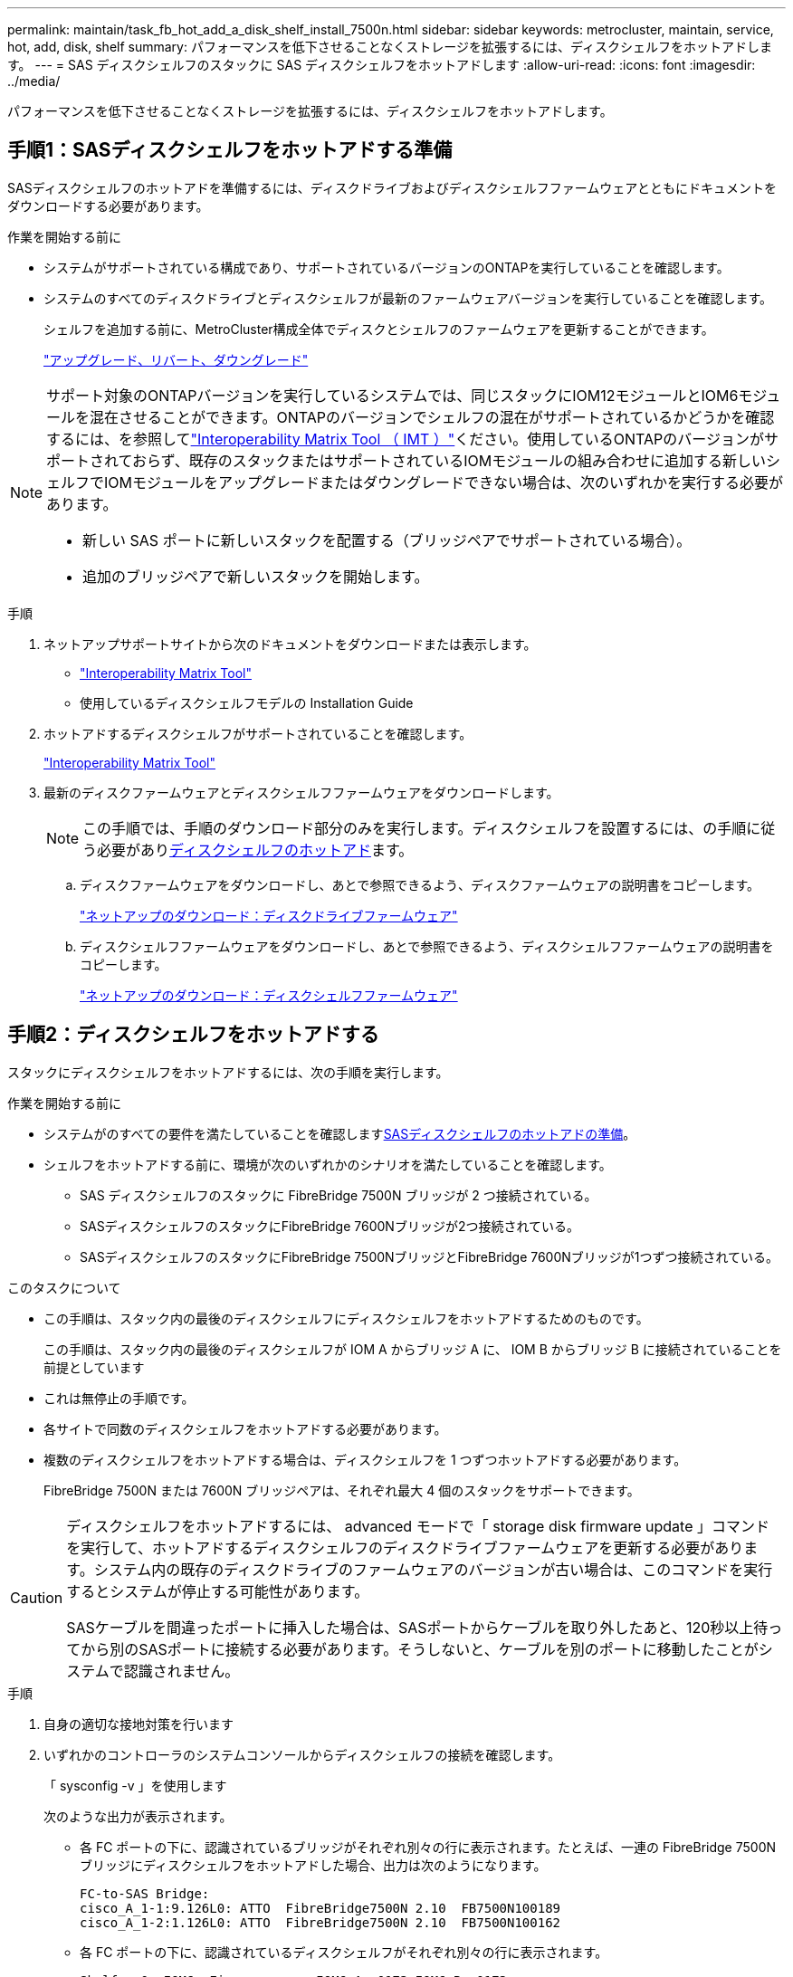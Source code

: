 ---
permalink: maintain/task_fb_hot_add_a_disk_shelf_install_7500n.html 
sidebar: sidebar 
keywords: metrocluster, maintain, service, hot, add, disk, shelf 
summary: パフォーマンスを低下させることなくストレージを拡張するには、ディスクシェルフをホットアドします。 
---
= SAS ディスクシェルフのスタックに SAS ディスクシェルフをホットアドします
:allow-uri-read: 
:icons: font
:imagesdir: ../media/


[role="lead"]
パフォーマンスを低下させることなくストレージを拡張するには、ディスクシェルフをホットアドします。



== 手順1：SASディスクシェルフをホットアドする準備

SASディスクシェルフのホットアドを準備するには、ディスクドライブおよびディスクシェルフファームウェアとともにドキュメントをダウンロードする必要があります。

.作業を開始する前に
* システムがサポートされている構成であり、サポートされているバージョンのONTAPを実行していることを確認します。
* システムのすべてのディスクドライブとディスクシェルフが最新のファームウェアバージョンを実行していることを確認します。
+
シェルフを追加する前に、MetroCluster構成全体でディスクとシェルフのファームウェアを更新することができます。

+
https://docs.netapp.com/ontap-9/topic/com.netapp.doc.dot-cm-ug-rdg/home.html["アップグレード、リバート、ダウングレード"]



[NOTE]
====
サポート対象のONTAPバージョンを実行しているシステムでは、同じスタックにIOM12モジュールとIOM6モジュールを混在させることができます。ONTAPのバージョンでシェルフの混在がサポートされているかどうかを確認するには、を参照してlink:https://imt.netapp.com/matrix/["Interoperability Matrix Tool （ IMT ）"^]ください。使用しているONTAPのバージョンがサポートされておらず、既存のスタックまたはサポートされているIOMモジュールの組み合わせに追加する新しいシェルフでIOMモジュールをアップグレードまたはダウングレードできない場合は、次のいずれかを実行する必要があります。

* 新しい SAS ポートに新しいスタックを配置する（ブリッジペアでサポートされている場合）。
* 追加のブリッジペアで新しいスタックを開始します。


====
.手順
. ネットアップサポートサイトから次のドキュメントをダウンロードまたは表示します。
+
** https://mysupport.netapp.com/matrix["Interoperability Matrix Tool"]
** 使用しているディスクシェルフモデルの Installation Guide


. ホットアドするディスクシェルフがサポートされていることを確認します。
+
https://mysupport.netapp.com/matrix["Interoperability Matrix Tool"^]

. 最新のディスクファームウェアとディスクシェルフファームウェアをダウンロードします。
+

NOTE: この手順では、手順のダウンロード部分のみを実行します。ディスクシェルフを設置するには、の手順に従う必要があり<<step_2_hot_add_shelf,ディスクシェルフのホットアド>>ます。

+
.. ディスクファームウェアをダウンロードし、あとで参照できるよう、ディスクファームウェアの説明書をコピーします。
+
https://mysupport.netapp.com/site/downloads/firmware/disk-drive-firmware["ネットアップのダウンロード：ディスクドライブファームウェア"^]

.. ディスクシェルフファームウェアをダウンロードし、あとで参照できるよう、ディスクシェルフファームウェアの説明書をコピーします。
+
https://mysupport.netapp.com/site/downloads/firmware/disk-shelf-firmware["ネットアップのダウンロード：ディスクシェルフファームウェア"^]







== 手順2：ディスクシェルフをホットアドする

スタックにディスクシェルフをホットアドするには、次の手順を実行します。

.作業を開始する前に
* システムがのすべての要件を満たしていることを確認します<<prepare_to_hot_add_disk,SASディスクシェルフのホットアドの準備>>。
* シェルフをホットアドする前に、環境が次のいずれかのシナリオを満たしていることを確認します。
+
** SAS ディスクシェルフのスタックに FibreBridge 7500N ブリッジが 2 つ接続されている。
** SASディスクシェルフのスタックにFibreBridge 7600Nブリッジが2つ接続されている。
** SASディスクシェルフのスタックにFibreBridge 7500NブリッジとFibreBridge 7600Nブリッジが1つずつ接続されている。




.このタスクについて
* この手順は、スタック内の最後のディスクシェルフにディスクシェルフをホットアドするためのものです。
+
この手順は、スタック内の最後のディスクシェルフが IOM A からブリッジ A に、 IOM B からブリッジ B に接続されていることを前提としています

* これは無停止の手順です。
* 各サイトで同数のディスクシェルフをホットアドする必要があります。
* 複数のディスクシェルフをホットアドする場合は、ディスクシェルフを 1 つずつホットアドする必要があります。
+
FibreBridge 7500N または 7600N ブリッジペアは、それぞれ最大 4 個のスタックをサポートできます。



[CAUTION]
====
ディスクシェルフをホットアドするには、 advanced モードで「 storage disk firmware update 」コマンドを実行して、ホットアドするディスクシェルフのディスクドライブファームウェアを更新する必要があります。システム内の既存のディスクドライブのファームウェアのバージョンが古い場合は、このコマンドを実行するとシステムが停止する可能性があります。

SASケーブルを間違ったポートに挿入した場合は、SASポートからケーブルを取り外したあと、120秒以上待ってから別のSASポートに接続する必要があります。そうしないと、ケーブルを別のポートに移動したことがシステムで認識されません。

====
.手順
. 自身の適切な接地対策を行います
. いずれかのコントローラのシステムコンソールからディスクシェルフの接続を確認します。
+
「 sysconfig -v 」を使用します

+
次のような出力が表示されます。

+
** 各 FC ポートの下に、認識されているブリッジがそれぞれ別々の行に表示されます。たとえば、一連の FibreBridge 7500N ブリッジにディスクシェルフをホットアドした場合、出力は次のようになります。
+
[listing]
----
FC-to-SAS Bridge:
cisco_A_1-1:9.126L0: ATTO  FibreBridge7500N 2.10  FB7500N100189
cisco_A_1-2:1.126L0: ATTO  FibreBridge7500N 2.10  FB7500N100162
----
** 各 FC ポートの下に、認識されているディスクシェルフがそれぞれ別々の行に表示されます。
+
[listing]
----
Shelf   0: IOM6  Firmware rev. IOM6 A: 0173 IOM6 B: 0173
Shelf   1: IOM6  Firmware rev. IOM6 A: 0173 IOM6 B: 0173
----
** 各 FC ポートの下に、認識されているディスクドライブがそれぞれ別々の行に表示されます。
+
[listing]
----
cisco_A_1-1:9.126L1   : NETAPP   X421_HCOBD450A10 NA01 418.0GB (879097968 520B/sect)
cisco_A_1-1:9.126L2   : NETAPP   X421_HCOBD450A10 NA01 418.0GB (879097968 520B/sect)
----


. いずれかのコントローラのコンソールで、システムでディスクの自動割り当てが有効になっているかどうかを確認します。
+
「 storage disk option show 」をクリックします

+
自動割り当てポリシーが[Auto Assign]列に表示されます。

+
[listing]
----

Node        BKg. FW. Upd.  Auto Copy   Auto Assign  Auto Assign Policy
----------  -------------  ----------  -----------  ------------------
node_A_1             on           on           on           default
node_A_2             on           on           on           default
2 entries were displayed.
----
. システムでディスクの自動割り当てが有効になっていない場合や、同じスタック内のディスクドライブを両方のコントローラで所有している場合は、ディスクドライブを適切なプールに割り当てます。
+
https://docs.netapp.com/ontap-9/topic/com.netapp.doc.dot-cm-psmg/home.html["ディスクおよびアグリゲートの管理"]

+
[NOTE]
====
** ディスクシェルフの1つのスタックを2台のコントローラに分割する場合は、ディスク所有権を割り当てる前にディスクの自動割り当てを無効にする必要があります。そうしないと、1本のディスクドライブを割り当てたときに、残りのディスクドライブが同じコントローラおよびプールに自動的に割り当てられることがあります。
+
 `storage disk option modify -node <node-name> -autoassign off`コマンドは、ディスクの自動割り当てを無効にします。

** ディスクドライブとディスクシェルフのファームウェアを更新するまで、アグリゲートまたはボリュームにドライブを追加することはできません。


====
. ダウンロードしたファームウェアの手順に従って、ディスクシェルフファームウェアを最新バージョンに更新します。
+
手順のコマンドは、どちらのコントローラのシステムコンソールでも実行できます。

+
https://mysupport.netapp.com/site/downloads/firmware/disk-shelf-firmware["ネットアップのダウンロード：ディスクシェルフファームウェア"]

. ディスクシェルフを設置してケーブル接続します。
+

NOTE: コネクタをポートに無理に押し込まないでください。Mini-SAS ケーブルは、誤挿入を防ぐキーイングが施されているため、正しい向きで SAS ポートに取り付けるとカチッとはまり、ディスクシェルフの SAS ポートの LNK LED が緑色に点灯します。ディスクシェルフの場合、プルタブを上（コネクタの上側）にして SAS ケーブルコネクタを挿入します。

+
.. ディスクシェルフを設置して電源をオンにし、シェルフ ID を設定します。
+
ディスクシェルフの設置の詳細については、使用しているディスクシェルフモデルの『 Installation Guide 』を参照してください。

+

NOTE: ディスクシェルフの電源を再投入し、各 SAS ディスクシェルフのシェルフ ID をストレージシステム全体で一意にする必要があります。

.. スタック内の最後のシェルフの IOM B ポートから SAS ケーブルを外し、新しいシェルフの同じポートに再接続します。
+
このケーブルのもう一方の端は、ブリッジ B に接続されたままです

.. 新しいディスクシェルフをデイジーチェーン接続します。そのためには、新しいシェルフの（ IOM A と IOM B の） IOM ポートを最後のシェルフの（ IOM A と IOM B の） IOM ポートにケーブル接続します。


+
ディスクシェルフのデイジーチェーン接続の詳細については、使用しているディスクシェルフモデルの Installation Guide を参照してください。

. システムコンソールからディスクドライブファームウェアを最新バージョンに更新します。
+
https://mysupport.netapp.com/site/downloads/firmware/disk-drive-firmware["ネットアップのダウンロード：ディスクドライブファームウェア"]

+
.. advanced権限レベルに切り替えます。+
`set -privilege advanced`
+
advanced モードで続けるかどうかを尋ねられたら、「 * y * 」と入力して応答する必要があります。 advanced モードのプロンプトが表示されます（ * > ）。

.. システムコンソールからディスクドライブファームウェアを最新バージョンに更新します。+
`storage disk firmware update`
.. admin 権限レベルに戻ります。 +`set -privilege admin`
.. もう一方のコントローラで上記の手順を繰り返します。


. ONTAP で MetroCluster 構成の動作を確認します。
+
.. システムがマルチパスかどうかを確認します。
+
`node run -node <node-name> sysconfig -a`

.. 両方のクラスタにヘルス・アラートがないかどうかを確認します +`system health alert show`
.. MetroCluster 構成と動作モードが正常であることを確認します。 + MetroCluster show `
.. MetroCluster チェックを実行します + MetroCluster チェックを実行します
.. MetroCluster チェックの結果を表示します。
+
MetroCluster チェックショー

.. スイッチにヘルスアラートがないかどうかを確認します（ある場合）。
+
「 storage switch show 」と表示されます

.. Active IQ Config Advisorを実行します。
+
https://mysupport.netapp.com/site/tools/tool-eula/activeiq-configadvisor["ネットアップのダウンロード： Config Advisor"]

.. Config Advisor の実行後、ツールの出力を確認し、推奨される方法で検出された問題に対処します。


. 複数のディスクシェルフをホットアドする場合は、ホットアドするディスクシェルフごとに上記の手順を繰り返します。

